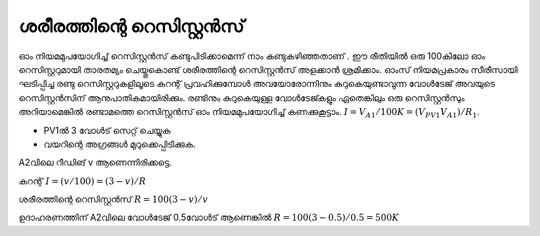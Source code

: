 ..  UNTRANSLATED

ശരീരത്തിന്റെ റെസിസ്റ്റൻസ് 
-------------------------------
ഓം നിയമമുപയോഗിച്ച്  റെസിസ്റ്റൻസ്  കണ്ടുപിടിക്കാമെന്ന് നാം കണ്ടുകഴിഞ്ഞതാണ് . ഈ രീതിയിൽ ഒരു 100കിലോ ഓം റെസിസ്റ്ററുമായി താരതമ്യം ചെയ്തുകൊണ്ട്  ശരീരത്തിന്റെ  റെസിസ്റ്റൻസ് അളക്കാൻ ശ്രമിക്കാം. ഓംസ് നിയമപ്രകാരം സീരീസായി ഘടിപ്പിച്ച രണ്ടു റെസിസ്റ്ററുകളിലൂടെ കറന്റ് പ്രവഹിക്കുമ്പോൾ അവയോരോന്നിനും കുറുകെയുണ്ടാവുന്ന വോൾടേജ് അവയുടെ റെസിസ്റ്റൻസിന് ആനുപാതികമായിരിക്കും. രണ്ടിനും കുറുകെയുള്ള വോൾടേജ്കളും ഏതെങ്കിലും ഒരു റെസിസ്റ്റൻസും അറിയാമെങ്കിൽ രണ്ടാമത്തെ റെസിസ്റ്റൻസ് ഓം നിയമമുപയോഗിച്ച്  കണക്കുകൂട്ടാം. :math:`I = V_{A1}/100K = (V_{PV1}   V_{A1})/R_1`.

.. image:: schematics/res-body.svg
	   :width: 300px

- PV1ൽ 3 വോൾട് സെറ്റ് ചെയ്യുക 
- വയറിന്റെ അഗ്രങ്ങൾ മുറുക്കെപ്പിടിക്കുക.

A2വിലെ റീഡിങ് v ആണെന്നിരിക്കട്ടെ.

കറന്റ്   :math:`I = (v/100) = (3-v)/R`

ശരീരത്തിന്റെ റെസിസ്റ്റൻസ്  :math:`R = 100(3-v)/v`

ഉദാഹരണത്തിന് A2വിലെ വോൾടേജ്  0.5വോൾട് ആണെങ്കിൽ  :math:`R = 100(3-0.5)/0.5 = 500K`
